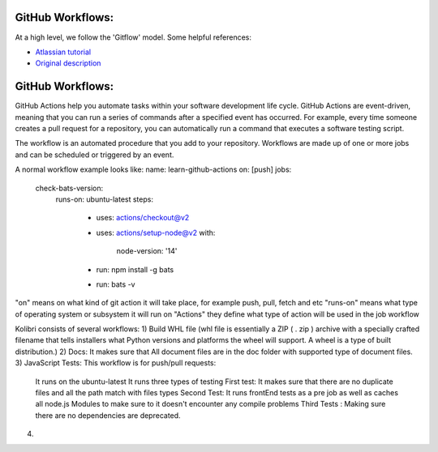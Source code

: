 GitHub Workflows: 
~~~~~~~~~~~~~~

At a high level, we follow the 'Gitflow' model. Some helpful references:

- `Atlassian tutorial <https://www.atlassian.com/git/tutorials/comparing-workflows/gitflow-workflow/>`__
- `Original description <http://nvie.com/posts/a-successful-git-branching-model/>`__


GitHub Workflows: 
~~~~~~~~~~~~~~
GitHub Actions help you automate tasks within your software development life cycle. GitHub Actions are event-driven, meaning that you can run a series of commands after a specified event has occurred. 
For example, every time someone creates a pull request for a repository, you can automatically run a command that executes a software testing script.

The workflow is an automated procedure that you add to your repository. Workflows are made up of one or more jobs and can be scheduled or triggered by an event.

A normal workflow example looks like:
name: learn-github-actions
on: [push]
jobs:
  check-bats-version:
    runs-on: ubuntu-latest
    steps:
      - uses: actions/checkout@v2
      - uses: actions/setup-node@v2
        with:
          node-version: '14'
      - run: npm install -g bats
      - run: bats -v

"on" means on what kind of git action it will take place, for example push, pull, fetch and etc
"runs-on" means what type of operating system or subsystem it will run on
"Actions" they define what type of action will be used in the job workflow

Kolibri consists of several workflows:
1) Build WHL file (whl file is essentially a ZIP ( . zip ) archive with a specially crafted filename that tells installers what Python versions and platforms the wheel will support. A wheel is a type of built distribution.)
2) Docs: It makes sure that All document files are in the doc folder with supported type of document files.
3) JavaScript Tests: This workflow is for push/pull requests:
    It runs on the ubuntu-latest
    It runs three types of testing
    First test: It makes sure that there are no duplicate files and all the path match with files types
    Second Test: It runs frontEnd tests as a pre job as well as caches all node.js Modules to make sure to it doesn't encounter any compile problems
    Third Tests : Making sure there are no dependencies are deprecated.
4) 